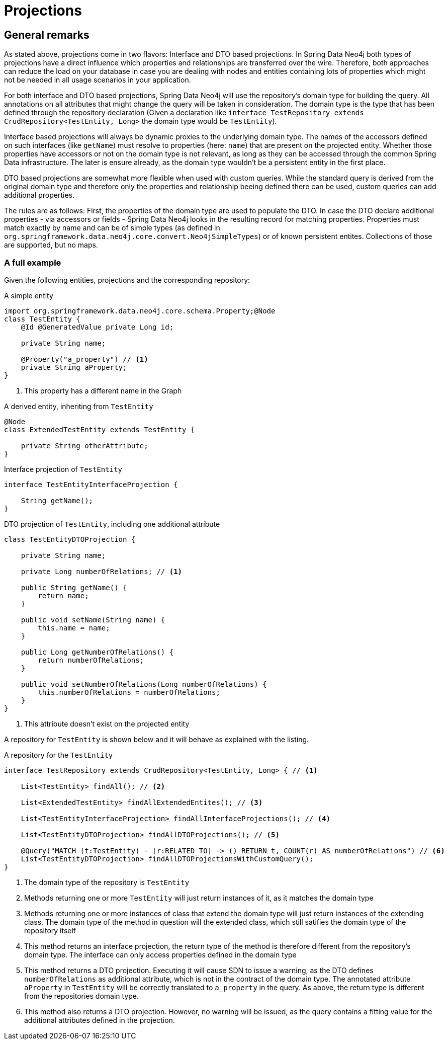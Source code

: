 [[projections]]
= Projections

[[projections.general-remarks]]
== General remarks

As stated above, projections come in two flavors: Interface and DTO based projections.
In Spring Data Neo4j both types of projections have a direct influence which properties and relationships are transferred
over the wire.
Therefore, both approaches can reduce the load on your database in case you are dealing with nodes and entities containing
lots of properties which might not be needed in all usage scenarios in your application.

For both interface and DTO based projections, Spring Data Neo4j will use the repository's domain type for building the
query. All annotations on all attributes that might change the query will be taken in consideration.
The domain type is the type that has been defined through the repository declaration
(Given a declaration like `interface TestRepository extends CrudRepository<TestEntity, Long>` the domain type would be
`TestEntity`).

Interface based projections will always be dynamic proxies to the underlying domain type. The names of the accessors defined
on such interfaces (like `getName`) must resolve to properties (here: `name`) that are present on the projected entity.
Whether those properties have accessors or not on the domain type is not relevant, as long as they can be accessed through
the common Spring Data infrastructure. The later is ensure already, as the domain type wouldn't be a persistent entity in
the first place.

DTO based projections are somewhat more flexible when used with custom queries. While the standard query is derived from
the original domain type and therefore only the properties and relationship beeing defined there can be used, custom queries
can add additional properties.

The rules are as follows: First, the properties of the domain type are used to populate the DTO. In case the DTO declare
additional properties - via accessors or fields - Spring Data Neo4j looks in the resulting record for matching properties.
Properties must match exactly by name and can be of simple types (as defined in `org.springframework.data.neo4j.core.convert.Neo4jSimpleTypes`)
or of known persistent entites. Collections of those are supported, but no maps.

=== A full example

Given the following entities, projections and the corresponding repository:

[[projections.simple-entity]]
[source,java]
.A simple entity
----
import org.springframework.data.neo4j.core.schema.Property;@Node
class TestEntity {
    @Id @GeneratedValue private Long id;

    private String name;

    @Property("a_property") // <.>
    private String aProperty;
}
----
<.> This property has a different name in the Graph

[[projections.simple-entity-extended]]
[source,java]
.A derived entity, inheriting from `TestEntity`
----
@Node
class ExtendedTestEntity extends TestEntity {

    private String otherAttribute;
}
----

[[projections.simple-entity-interface-projected]]
[source,java]
.Interface projection of `TestEntity`
----
interface TestEntityInterfaceProjection {

    String getName();
}
----

[[projections.simple-entity-dto-projected]]
[source,java]
.DTO projection of `TestEntity`, including one additional attribute
----
class TestEntityDTOProjection {

    private String name;

    private Long numberOfRelations; // <.>

    public String getName() {
        return name;
    }

    public void setName(String name) {
        this.name = name;
    }

    public Long getNumberOfRelations() {
        return numberOfRelations;
    }

    public void setNumberOfRelations(Long numberOfRelations) {
        this.numberOfRelations = numberOfRelations;
    }
}
----
<.> This attribute doesn't exist on the projected entity

A repository for `TestEntity` is shown below and it will behave as explained with the listing.

[[projections.simple-entity-repository]]
[source,java]
.A repository for the `TestEntity`
----
interface TestRepository extends CrudRepository<TestEntity, Long> { // <.>

    List<TestEntity> findAll(); // <.>

    List<ExtendedTestEntity> findAllExtendedEntites(); // <.>

    List<TestEntityInterfaceProjection> findAllInterfaceProjections(); // <.>

    List<TestEntityDTOProjection> findAllDTOProjections(); // <.>

    @Query("MATCH (t:TestEntity) - [r:RELATED_TO] -> () RETURN t, COUNT(r) AS numberOfRelations") // <.>
    List<TestEntityDTOProjection> findAllDTOProjectionsWithCustomQuery();
}
----
<.> The domain type of the repository is `TestEntity`
<.> Methods returning one or more `TestEntity` will just return instances of it, as it matches the domain type
<.> Methods returning one or more instances of class that extend the domain type will just return instances
    of the extending class. The domain type of the method in question will the extended class, which
    still satifies the domain type of the repository itself
<.> This method returns an interface projection, the return type of the method is therefore different
    from the repository's domain type. The interface can only access properties defined in the domain type
<.> This method returns a DTO projection. Executing it will cause SDN to issue a warning, as the DTO defines
    `numberOfRelations` as additional attribute, which is not in the contract of the domain type.
    The annotated attribute `aProperty` in `TestEntity` will be correctly translated to `a_property` in the query.
    As above, the return type is different from the repositories domain type.
<.> This method also returns a DTO projection. However, no warning will be issued, as the query contains a fitting
    value for the additional attributes defined in the projection.
